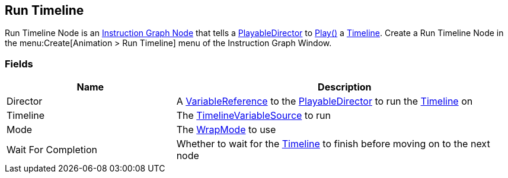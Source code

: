[#manual/run-timeline]

## Run Timeline

Run Timeline Node is an <<manual/instruction-graph-node.html,Instruction Graph Node>> that tells a https://docs.unity3d.com/ScriptReference/Playables.PlayableDirector.html[PlayableDirector^] to https://docs.unity3d.com/ScriptReference/Playables.PlayableDirector.Play.html[Play()^] a https://docs.unity3d.com/2018.3/Documentation/ScriptReference/Timeline.TimelineAsset.html[Timeline^]. Create a Run Timeline Node in the menu:Create[Animation > Run Timeline] menu of the Instruction Graph Window.

### Fields

[cols="1,2"]
|===
| Name	| Description

| Director	|  A <<reference/variable-reference.html,VariableReference>> to the https://docs.unity3d.com/ScriptReference/Playables.PlayableDirector.html[PlayableDirector^] to run the https://docs.unity3d.com/2018.3/Documentation/ScriptReference/Timeline.TimelineAsset.html[Timeline^] on
| Timeline	| The <<reference/timeline-variable-source.html,TimelineVariableSource>> to run
| Mode	| The https://docs.unity3d.com/ScriptReference/Playables.DirectorWrapMode.html[WrapMode^] to use
| Wait For Completion	| Whether to wait for the https://docs.unity3d.com/2018.3/Documentation/ScriptReference/Timeline.TimelineAsset.html[Timeline^] to finish before moving on to the next node
|===

ifdef::backend-multipage_html5[]
<<reference/run-timeline.html,Reference>>
endif::[]
